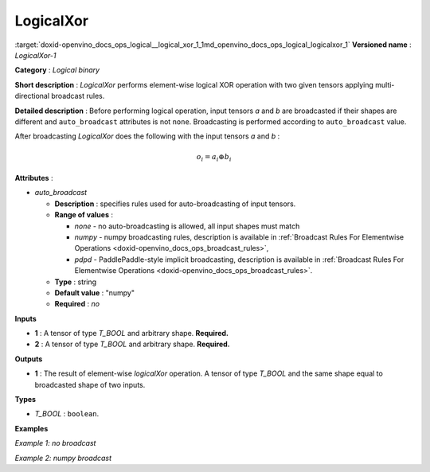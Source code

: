 .. index:: pair: page; LogicalXor
.. _doxid-openvino_docs_ops_logical__logical_xor_1:


LogicalXor
==========

:target:`doxid-openvino_docs_ops_logical__logical_xor_1_1md_openvino_docs_ops_logical_logicalxor_1` **Versioned name** : *LogicalXor-1*

**Category** : *Logical binary*

**Short description** : *LogicalXor* performs element-wise logical XOR operation with two given tensors applying multi-directional broadcast rules.

**Detailed description** : Before performing logical operation, input tensors *a* and *b* are broadcasted if their shapes are different and ``auto_broadcast`` attributes is not ``none``. Broadcasting is performed according to ``auto_broadcast`` value.

After broadcasting *LogicalXor* does the following with the input tensors *a* and *b* :

.. math::

	o_{i} = a_{i} \oplus b_{i}

**Attributes** :

* *auto_broadcast*
  
  * **Description** : specifies rules used for auto-broadcasting of input tensors.
  
  * **Range of values** :
    
    * *none* - no auto-broadcasting is allowed, all input shapes must match
    
    * *numpy* - numpy broadcasting rules, description is available in :ref:`Broadcast Rules For Elementwise Operations <doxid-openvino_docs_ops_broadcast_rules>`,
    
    * *pdpd* - PaddlePaddle-style implicit broadcasting, description is available in :ref:`Broadcast Rules For Elementwise Operations <doxid-openvino_docs_ops_broadcast_rules>`.
  
  * **Type** : string
  
  * **Default value** : "numpy"
  
  * **Required** : *no*

**Inputs**

* **1** : A tensor of type *T_BOOL* and arbitrary shape. **Required.**

* **2** : A tensor of type *T_BOOL* and arbitrary shape. **Required.**

**Outputs**

* **1** : The result of element-wise *logicalXor* operation. A tensor of type *T_BOOL* and the same shape equal to broadcasted shape of two inputs.

**Types**

* *T_BOOL* : ``boolean``.

**Examples**

*Example 1: no broadcast*

.. ref-code-block:: cpp

	<layer ... type="LogicalXor">
	    <input>
	        <port id="0">
	            <dim>256</dim>
	            <dim>56</dim>
	        </port>
	        <port id="1">
	            <dim>256</dim>
	            <dim>56</dim>
	        </port>
	    </input>
	    <output>
	        <port id="2">
	            <dim>256</dim>
	            <dim>56</dim>
	        </port>
	    </output>
	</layer>

*Example 2: numpy broadcast*

.. ref-code-block:: cpp

	<layer ... type="LogicalXor">
	    <input>
	        <port id="0">
	            <dim>8</dim>
	            <dim>1</dim>
	            <dim>6</dim>
	            <dim>1</dim>
	        </port>
	        <port id="1">
	            <dim>7</dim>
	            <dim>1</dim>
	            <dim>5</dim>
	        </port>
	    </input>
	    <output>
	        <port id="2">
	            <dim>8</dim>
	            <dim>7</dim>
	            <dim>6</dim>
	            <dim>5</dim>
	        </port>
	    </output>
	</layer>

